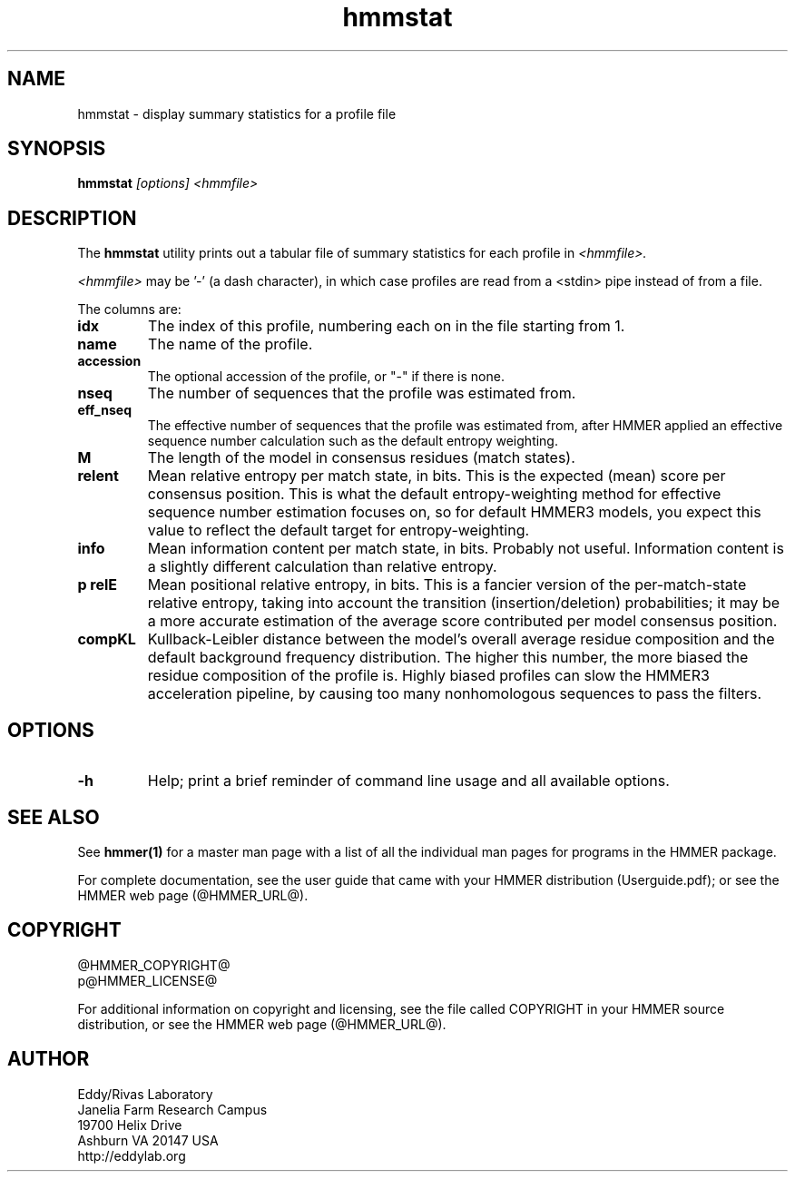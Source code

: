 .TH "hmmstat" 1 "@HMMER_DATE@" "HMMER @HMMER_VERSION@" "HMMER Manual"

.SH NAME
hmmstat - display summary statistics for a profile file


.SH SYNOPSIS
.B hmmstat
.I [options]
.I <hmmfile>


.SH DESCRIPTION

The
.B hmmstat
utility prints out a tabular file of summary statistics for each
profile in
.I <hmmfile>.


.PP 
.I <hmmfile> 
may be '-' (a dash character), in which case profiles
are read from a <stdin> pipe instead of from a file.

.PP
The columns are:

.TP
.B idx
The index of this profile, numbering each on in the file starting from 1.

.TP
.B name
The name of the profile.

.TP
.B accession
The optional accession of the profile, or "-" if there is none.

.TP
.B nseq
The number of sequences that the profile was estimated from.

.TP
.B eff_nseq
The effective number of sequences that the profile was estimated
from, after HMMER applied an effective sequence number calculation
such as the default entropy weighting.

.TP
.B M
The length of the model in consensus residues (match states).

.TP
.B relent
Mean relative entropy per match state, in bits. This is the expected
(mean) score per consensus position. This is what the default
entropy-weighting method for effective sequence number estimation
focuses on, so for default HMMER3 models, you expect this value to
reflect the default target for entropy-weighting.

.TP
.B info
Mean information content per match state, in bits.
Probably not useful. Information content is a slightly
different calculation than relative entropy. 

.TP
.B p relE
Mean positional relative entropy, in bits.
This is a fancier version of the per-match-state relative entropy,
taking into account the transition (insertion/deletion) probabilities;
it may be a more accurate estimation of the average score contributed
per model consensus position.

.TP
.B compKL
Kullback-Leibler distance between the model's overall average
residue composition and the default background frequency distribution.
The higher this number, the more biased the residue composition of the
profile is. Highly biased profiles can slow the HMMER3 acceleration
pipeline, by causing too many nonhomologous sequences to pass the filters.


.SH OPTIONS

.TP
.B -h
Help; print a brief reminder of command line usage and all available
options.


.SH SEE ALSO 

See 
.B hmmer(1)
for a master man page with a list of all the individual man pages
for programs in the HMMER package.

.PP
For complete documentation, see the user guide that came with your
HMMER distribution (Userguide.pdf); or see the HMMER web page
(@HMMER_URL@).



.SH COPYRIGHT

.nf
@HMMER_COPYRIGHT@
p@HMMER_LICENSE@
.fi

For additional information on copyright and licensing, see the file
called COPYRIGHT in your HMMER source distribution, or see the HMMER
web page 
(@HMMER_URL@).


.SH AUTHOR

.nf
Eddy/Rivas Laboratory
Janelia Farm Research Campus
19700 Helix Drive
Ashburn VA 20147 USA
http://eddylab.org
.fi




